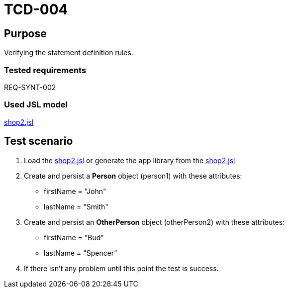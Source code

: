 = TCD-004

== Purpose

Verifying the statement definition rules.

=== Tested requirements

REQ-SYNT-002

=== Used JSL model

xref:resources/shop2.jsl[shop2.jsl]

== Test scenario

. Load the xref:resources/shop2.jsl[shop2.jsl] or generate the app library from the xref:resources/shop2.jsl[shop2.jsl]

. Create and persist a *Person* object (person1) with these attributes:
* firstName = "John"
* lastName = "Smith"

. Create and persist an *OtherPerson* object (otherPerson2) with these attributes:
* firstName = "Bud"
* lastName = "Spencer"

. If there isn't any problem until this point the test is success.